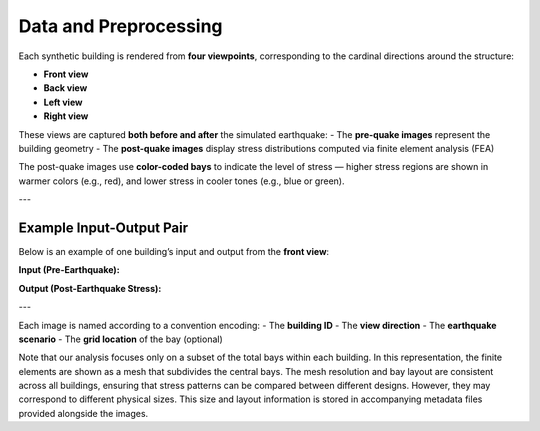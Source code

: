Data and Preprocessing
======================

Each synthetic building is rendered from **four viewpoints**, corresponding to the cardinal directions around the structure:

- **Front view**
- **Back view**
- **Left view**
- **Right view**

These views are captured **both before and after** the simulated earthquake:
- The **pre-quake images** represent the building geometry
- The **post-quake images** display stress distributions computed via finite element analysis (FEA)

The post-quake images use **color-coded bays** to indicate the level of stress — higher stress regions are shown in warmer colors (e.g., red), and lower stress in cooler tones (e.g., blue or green).

---

Example Input-Output Pair
-------------------------

Below is an example of one building’s input and output from the **front view**:

**Input (Pre-Earthquake):**

.. image:: _static/data/example_input_DesignPointA15.png
   :width: 400px
   :align: center
   :alt: Pre-earthquake front view

**Output (Post-Earthquake Stress):**

.. image:: _static/data/example_output_DesignPointA15.png
   :width: 400px
   :align: center
   :alt: Post-earthquake stress front view

---

Each image is named according to a convention encoding:
- The **building ID**
- The **view direction**
- The **earthquake scenario**
- The **grid location** of the bay (optional)

Note that our analysis focuses only on a subset of the total bays within each
building.
In this representation, the finite elements are shown as a mesh that subdivides
the central bays.
The mesh resolution and bay layout are consistent across all buildings,
ensuring that stress patterns can be compared between different designs.
However, they may correspond to different physical sizes.
This size and layout information is stored in accompanying metadata files
provided alongside the images.

